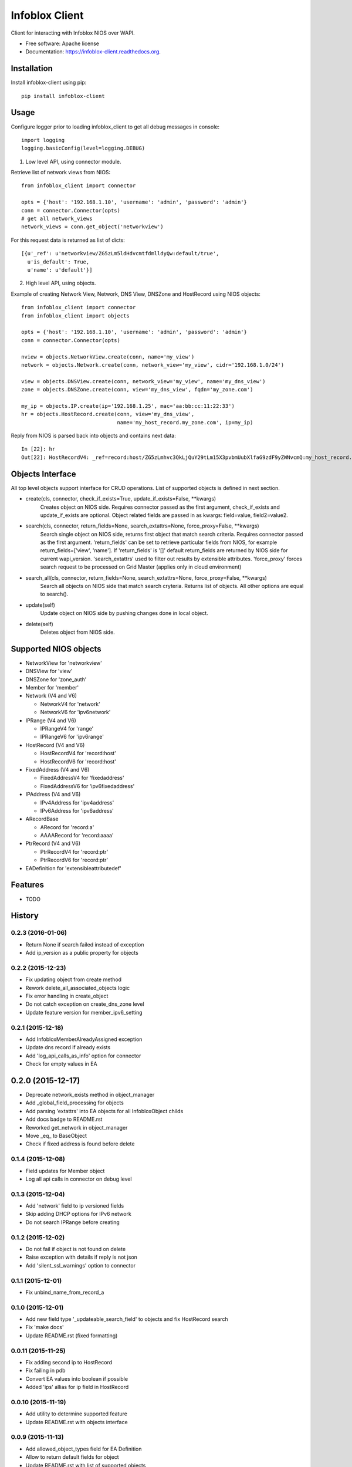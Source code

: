 ===============================
Infoblox Client
===============================

.. image:: https://travis-ci.org/infobloxopen/infoblox-client.svg?branch=master
        :target: https://travis-ci.org/infobloxopen/infoblox-client

.. image:: https://img.shields.io/pypi/v/infoblox-client.svg
        :target: https://pypi.python.org/pypi/infoblox-client

.. image:: https://codecov.io/github/infobloxopen/infoblox-client/coverage.svg?branch=master
        :target: https://codecov.io/github/infobloxopen/infoblox-client?branch=master

.. image:: https://readthedocs.org/projects/infoblox-client/badge/?version=latest
        :target: http://infoblox-client.readthedocs.org/en/latest/?badge=latest

Client for interacting with Infoblox NIOS over WAPI.

* Free software: Apache license
* Documentation: https://infoblox-client.readthedocs.org.

Installation
------------

Install infoblox-client using pip:

::

  pip install infoblox-client

Usage
-----

Configure logger prior to loading infoblox_client to get all debug messages in console:

::

  import logging
  logging.basicConfig(level=logging.DEBUG)


1. Low level API, using connector module.

Retrieve list of network views from NIOS:

::

  from infoblox_client import connector

  opts = {'host': '192.168.1.10', 'username': 'admin', 'password': 'admin'}
  conn = connector.Connector(opts)
  # get all network_views
  network_views = conn.get_object('networkview')


For this request data is returned as list of dicts:

::

  [{u'_ref': u'networkview/ZG5zLm5ldHdvcmtfdmlldyQw:default/true',
    u'is_default': True,
    u'name': u'default'}]

2. High level API, using objects.

Example of creating Network View, Network, DNS View, DNSZone and HostRecord using NIOS objects:

::

  from infoblox_client import connector
  from infoblox_client import objects

  opts = {'host': '192.168.1.10', 'username': 'admin', 'password': 'admin'}
  conn = connector.Connector(opts)

  nview = objects.NetworkView.create(conn, name='my_view')
  network = objects.Network.create(conn, network_view='my_view', cidr='192.168.1.0/24')

  view = objects.DNSView.create(conn, network_view='my_view', name='my_dns_view')
  zone = objects.DNSZone.create(conn, view='my_dns_view', fqdn='my_zone.com')

  my_ip = objects.IP.create(ip='192.168.1.25', mac='aa:bb:cc:11:22:33')
  hr = objects.HostRecord.create(conn, view='my_dns_view', 
                                 name='my_host_record.my_zone.com', ip=my_ip)

Reply from NIOS is parsed back into objects and contains next data:

::

  In [22]: hr
  Out[22]: HostRecordV4: _ref=record:host/ZG5zLmhvc3QkLjQuY29tLm15X3pvbmUubXlfaG9zdF9yZWNvcmQ:my_host_record.my_zone.com/my_dns_view, name=my_host_record.my_zone.com, ipv4addrs=[<infoblox_client.objects.IPv4 object at 0x7f7d6b0fe9d0>], view=my_dns_view

Objects Interface
-----------------

All top level objects support interface for CRUD operations. List of supported objects is defined in next section.

- create(cls, connector, check_if_exists=True, update_if_exists=False, \**kwargs)
    Creates object on NIOS side.
    Requires connector passed as the first argument, check_if_exists and update_if_exists are optional.
    Object related fields are passed in as kwargs: field=value, field2=value2.

- search(cls, connector, return_fields=None, search_extattrs=None, force_proxy=False, \**kwargs)
    Search single object on NIOS side, returns first object that match search criteria.
    Requires connector passed as the first argument.
    'return_fields' can be set to retrieve particular fields from NIOS,
    for example return_fields=['view', 'name'].
    If 'return_fields' is '[]' default return_fields are returned by NIOS side for current wapi_version.
    'search_extattrs' used to filter out results by extensible attributes.
    'force_proxy' forces search request to be processed on Grid Master (applies only in cloud environment)

- search_all(cls, connector, return_fields=None, search_extattrs=None, force_proxy=False, \**kwargs)
    Search all objects on NIOS side that match search cryteria. Returns list of objects.
    All other options are equal to search().

- update(self)
    Update object on NIOS side by pushing changes done in local object.

- delete(self)
    Deletes object from NIOS side.

Supported NIOS objects
----------------------

* NetworkView for 'networkview'
* DNSView for 'view'
* DNSZone for 'zone_auth'
* Member for 'member'
* Network (V4 and V6)

  * NetworkV4 for 'network'
  * NetworkV6 for 'ipv6network'

* IPRange (V4 and V6)

  * IPRangeV4 for 'range'
  * IPRangeV6 for 'ipv6range'

* HostRecord (V4 and V6)

  * HostRecordV4 for 'record:host'
  * HostRecordV6 for 'record:host'

* FixedAddress (V4 and V6)

  * FixedAddressV4 for 'fixedaddress'
  * FixedAddressV6 for 'ipv6fixedaddress'

* IPAddress (V4 and V6)

  * IPv4Address for 'ipv4address'
  * IPv6Address for 'ipv6address'

* ARecordBase

  * ARecord for 'record:a'
  * AAAARecord for 'record:aaaa'

* PtrRecord (V4 and V6)

  * PtrRecordV4 for 'record:ptr'
  * PtrRecordV6 for 'record:ptr'

* EADefinition for 'extensibleattributedef'


Features
--------

* TODO




History
-------

0.2.3 (2016-01-06)
__________________
* Return None if search failed instead of exception
* Add ip_version as a public property for objects

0.2.2 (2015-12-23)
__________________
* Fix updating object from create method
* Rework delete_all_associated_objects logic
* Fix error handling in create_object
* Do not catch exception on create_dns_zone level
* Update feature version for member_ipv6_setting

0.2.1 (2015-12-18)
__________________
* Add InfobloxMemberAlreadyAssigned exception
* Update dns record if already exists
* Add 'log_api_calls_as_info' option for connector
* Check for empty values in EA

0.2.0 (2015-12-17)
------------------
* Deprecate network_exists method in object_manager
* Add _global_field_processing for objects
* Add parsing 'extattrs' into EA objects for all InfobloxObject childs
* Add docs badge to README.rst
* Reworked get_network in object_manager
* Move _eq_ to BaseObject
* Check if fixed address is found before delete


0.1.4 (2015-12-08)
__________________
* Field updates for Member object
* Log all api calls in connector on debug level

0.1.3 (2015-12-04)
__________________
* Add 'network' field to ip versioned fields
* Skip adding DHCP options for IPv6 network
* Do not search IPRange before creating

0.1.2 (2015-12-02)
__________________
* Do not fail if object is not found on delete
* Raise exception with details if reply is not json
* Add 'silent_ssl_warnings' option to connector

0.1.1 (2015-12-01)
__________________
* Fix unbind_name_from_record_a

0.1.0 (2015-12-01)
__________________
* Add new field type '_updateable_search_field' to objects and fix HostRecord search
* Fix 'make docs'
* Update README.rst (fixed formatting)

0.0.11 (2015-11-25)
___________________
* Fix adding second ip to HostRecord
* Fix failing in pdb
* Convert EA values into boolean if possible
* Added 'ips' allias for ip field in HostRecord

0.0.10 (2015-11-19)
___________________
* Add utility to determine supported feature
* Update README.rst with objects interface

0.0.9 (2015-11-13)
__________________
* Add allowed_object_types field for EA Definition
* Allow to return default fields for object
* Update README.rst with list of supported objects

0.0.8 (2015-11-12)
___________________
* Add Extensible Attributes Definition support
* Fixed options processing for create_network in object_manager
* Fixed missed DNSZone object in create_dns_zone

0.0.7 (2015-10-27)
____________________
* Added 'network' to IPRange search fields
* Modified `get` method of the EA class to allow return default values

0.0.6 (2015-10-26)
____________________
* Added initial support of Extensible Attributes as sub objects
* Added search by Extensible Attributes
* Improved validation in connector
* Added delete_object_by_ref to object manager

0.0.5 (2015-10-12)
____________________
* Fixed issues in working with objects
* Added missed _get_object_type_from_ref
* Added code coverage
* Updated links to point to infobloxopen repository

0.0.4 (2015-09-23)
____________________
* Added object abstraction for interacting with NIOS objects
* Added object_manager to simplify some operations on objects

0.0.3 (2015-09-15)
____________________
* Added dependencies to package.


0.0.2 (2015-09-11)
____________________
* Fixed using dashes in package directory names that prevented package import after install.


0.0.1 (2015-09-11)
---------------------
* Added connector to send wapi requests to NIOS, does not includes NIOS object model at this point.
* First release on PyPI.


